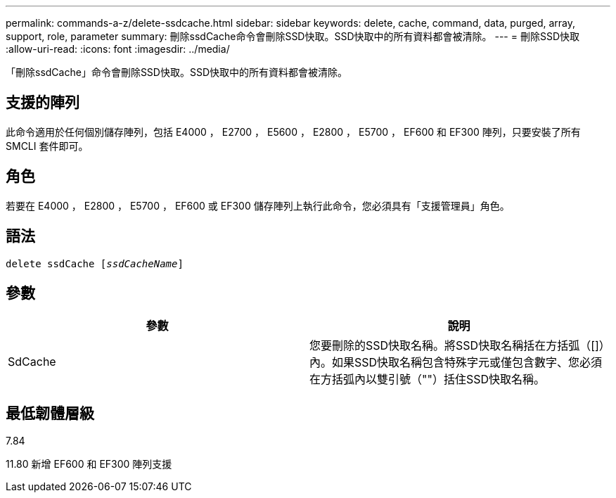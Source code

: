 ---
permalink: commands-a-z/delete-ssdcache.html 
sidebar: sidebar 
keywords: delete, cache, command, data, purged, array, support, role, parameter 
summary: 刪除ssdCache命令會刪除SSD快取。SSD快取中的所有資料都會被清除。 
---
= 刪除SSD快取
:allow-uri-read: 
:icons: font
:imagesdir: ../media/


[role="lead"]
「刪除ssdCache」命令會刪除SSD快取。SSD快取中的所有資料都會被清除。



== 支援的陣列

此命令適用於任何個別儲存陣列，包括 E4000 ， E2700 ， E5600 ， E2800 ， E5700 ， EF600 和 EF300 陣列，只要安裝了所有 SMCLI 套件即可。



== 角色

若要在 E4000 ， E2800 ， E5700 ， EF600 或 EF300 儲存陣列上執行此命令，您必須具有「支援管理員」角色。



== 語法

[source, cli, subs="+macros"]
----
pass:quotes[delete ssdCache [_ssdCacheName_]]
----


== 參數

[cols="2*"]
|===
| 參數 | 說明 


 a| 
SdCache
 a| 
您要刪除的SSD快取名稱。將SSD快取名稱括在方括弧（[]）內。如果SSD快取名稱包含特殊字元或僅包含數字、您必須在方括弧內以雙引號（""）括住SSD快取名稱。

|===


== 最低韌體層級

7.84

11.80 新增 EF600 和 EF300 陣列支援

